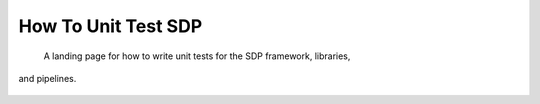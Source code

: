 How To Unit Test SDP
====================

 A landing page for how to write unit tests for the SDP framework, libraries,
and pipelines.

 .. toctree::
    :maxdepth: 2
    :glob:
    :caption: Contents:

    *
